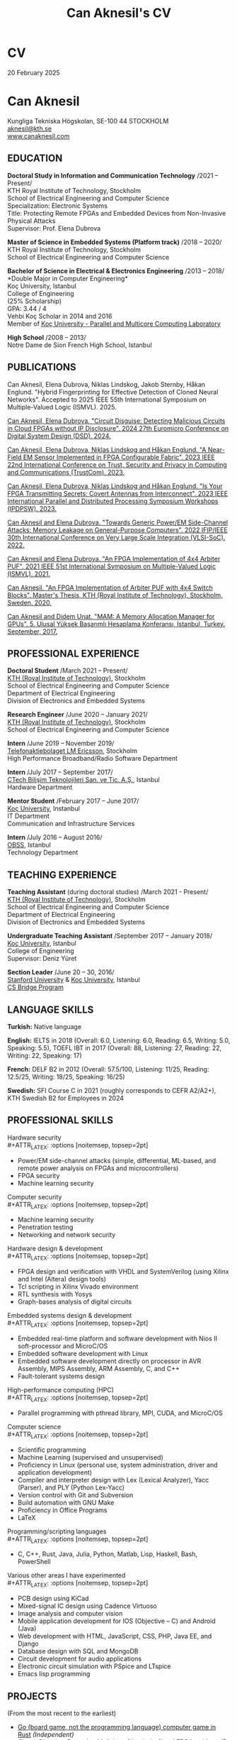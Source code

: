 #+TITLE: Can Aknesil's CV
#+AUTHOR: Can Aknesil
#+OPTIONS: toc:nil author:nil date:nil num:nil title:nil
#+LATEX_CLASS_OPTIONS: [10pt]
# #+LATEX_HEADER: \usepackage[scaled]{helvet}
#+LATEX_HEADER: \usepackage[T1]{fontenc}
#+LATEX_HEADER: \usepackage[utf8]{inputenc}
#+LATEX_HEADER: \renewcommand\familydefault{\sfdefault}
#+LATEX_HEADER: \usepackage[left=1.0in,right=1.0in,top=1.0in,bottom=1.5in]{geometry}
#+LATEX_HEADER: \usepackage{titlesec}
#+LATEX_HEADER: \titleformat{\section}{\LARGE\sffamily\bfseries}{\thesection}{0.5em}{}[{\titlerule[0.4pt]}]
#+LATEX_HEADER: \titleformat{\subsection}{\Large\sffamily\bfseries}{\thesection}{1em}{}[{\titlerule[0.4pt]}]
#+LATEX_HEADER: \titleformat{\subsubsection}{\large\sffamily\bfseries}{\thesection}{1em}{}[{\titlerule[0.4pt]}]
#+LATEX_HEADER: \usepackage{xcolor}
#+LATEX_HEADER: \hypersetup{colorlinks=true, linkcolor=blue, urlcolor=blue, filecolor=blue}
#+LATEX_HEADER: \usepackage{enumitem}
#+LATEX_HEADER: \setlength{\parindent}{0pt}
#+LATEX_HEADER: \setlength{\parskip}{10pt}
#+LATEX_HEADER: \usepackage{setspace}
#+LATEX_HEADER: \setstretch{1.12}
#+LATEX_HEADER: \AtBeginDocument{\raggedright}
#+LATEX_HEADER: \AtBeginDocument{\clubpenalty=10000}  % Prevents first line of paragraph at the bottom of a page
#+LATEX_HEADER: \AtBeginDocument{\widowpenalty=10000} % Prevents last line of paragraph at the top of a page
#+HTML_HEAD: <link rel="stylesheet" type="text/css" href="github.css" />


* CV
20 February 2025

* Can Aknesil
Kungliga Tekniska H\ouml{}gskolan, SE-100 44 STOCKHOLM\\
[[mailto:aknesil@kth.se][aknesil@kth.se]]\\
[[https://www.canaknesil.com][www.canaknesil.com]]

** EDUCATION

*Doctoral Study in Information and Communication Technology* @@latex:\hfill@@ /2021 – Present/\\
KTH Royal Institute of Technology, Stockholm\\
School of Electrical Engineering and Computer Science\\
Specialization: Electronic Systems\\
Title: Protecting Remote FPGAs and Embedded Devices from Non-Invasive Physical Attacks\\
Supervisor: Prof. Elena Dubrova

*Master of Science in Embedded Systems (Platform track)* @@latex:\hfill@@ /2018 – 2020/\\
KTH Royal Institute of Technology, Stockholm\\
School of Electrical Engineering and Computer Science

*Bachelor of Science in Electrical & Electronics Engineering* @@latex:\hfill@@ /2013 – 2018/\\
*Double Major in Computer Engineering*\\
Koç University, Istanbul\\
College of Engineering\\
(25% Scholarship)\\
GPA: 3.44 / 4\\
Vehbi Koç Scholar in 2014 and 2016\\
Member of [[https://parcorelab.ku.edu.tr/][Koç University - Parallel and Multicore Computing Laboratory]]
# September 2016 – March 2018

*High School* @@latex:\hfill@@ /2008 – 2013/\\
Notre Dame de Sion French High School, Istanbul 

** PUBLICATIONS

Can Aknesil, Elena Dubrova, Niklas Lindskog, Jakob Sternby, Håkan Englund. "Hybrid Fingerprinting for Effective Detection of Cloned Neural Networks". Accepted to 2025 IEEE 55th International Symposium on Multiple-Valued Logic (ISMVL). 2025.

[[https://doi.ieeecomputersociety.org/10.1109/DSD64264.2024.00055][Can Aknesil, Elena Dubrova. "Circuit Disguise: Detecting Malicious Circuits in Cloud FPGAs without IP Disclosure". 2024 27th Euromicro Conference on Digital System Design (DSD). 2024.]]

[[https://doi.org/10.1109/TrustCom60117.2023.00259][Can Aknesil, Elena Dubrova, Niklas Lindskog and Håkan Englund. "A Near-Field EM Sensor Implemented in FPGA Configurable Fabric". 2023 IEEE 22nd International Conference on Trust, Security and Privacy in Computing and Communications (TrustCom). 2023.]]

[[https://doi.org/10.1109/IPDPSW59300.2023.00025][Can Aknesil, Elena Dubrova, Niklas Lindskog and Håkan Englund. "Is Your FPGA Transmitting Secrets: Covert Antennas from Interconnect". 2023 IEEE International Parallel and Distributed Processing Symposium Workshops (IPDPSW). 2023.]]

[[https://doi.org/10.1109/VLSI-SoC54400.2022.9939649][Can Aknesil and Elena Dubrova. "Towards Generic Power/EM Side-Channel Attacks: Memory Leakage on General-Purpose Computers". 2022 IFIP/IEEE 30th International Conference on Very Large Scale Integration (VLSI-SoC). 2022.]]

[[https://doi.org/10.1109/ISMVL51352.2021.00035][Can Aknesil and Elena Dubrova. "An FPGA Implementation of 4x4 Arbiter PUF". 2021 IEEE 51st International Symposium on Multiple-Valued Logic (ISMVL). 2021.]]

[[http://www.diva-portal.org/smash/record.jsf?pid=diva2%3A1460662][Can Aknesil. "An FPGA Implementation of Arbiter PUF with 4x4 Switch Blocks". Master's Thesis, KTH (Royal Institute of Technology), Stockholm, Sweden. 2020.]]

[[https://www.canaknesil.com/docs/MAM_A_Memory_Allocation_Manager_for_GPUs.pdf][Can Aknesil and Didem Unat. "MAM: A Memory Allocation Manager for GPUs". 5. Ulusal Yüksek Başarımlı Hesaplama Konferansı, Istanbul, Turkey. September, 2017.]]

** PROFESSIONAL EXPERIENCE

*Doctoral Student* @@latex:\hfill@@ /March 2021 – Present/\\
[[https://www.kth.se/en][KTH (Royal Institute of Technology)]], Stockholm\\
School of Electrical Engineering and Computer Science\\
Department of Electrical Engineering\\
Division of Electronics and Embedded Systems

*Research Engineer* @@latex:\hfill@@ /June 2020 – January 2021/\\
[[https://www.kth.se/en][KTH (Royal Institute of Technology)]], Stockholm\\
School of Electrical Engineering and Computer Science

*Intern* @@latex:\hfill@@ /June 2019 – November 2019/\\
[[https://www.ericsson.com/en][Telefonaktiebolaget LM Ericsson]], Stockholm\\
High Performance Broadband/Radio Software Department

*Intern* @@latex:\hfill@@ /July 2017 – September 2017/\\
[[http://www.ctech.com.tr][CTech Bilişim Teknolojileri San. ve Tic. A.Ş.]], Istanbul\\
Hardware Department

*Mentor Student* @@latex:\hfill@@ /February 2017 – June 2017/\\
[[https://it.ku.edu.tr][Koç University]], Instanbul\\
IT Department\\
Communication and Infrastructure Services

*Intern* @@latex:\hfill@@ /July 2016 – August 2016/\\
[[http://obss.com.tr][OBSS]], Istanbul\\
Technology Department

** TEACHING EXPERIENCE

*Teaching Assistant* (during doctoral studies) @@latex:\hfill@@ /March 2021 - Present/\\
[[https://www.kth.se/en][KTH (Royal Institute of Technology)]], Stockholm\\
School of Electrical Engineering and Computer Science\\
Department of Electrical Engineering\\
Division of Electronics and Embedded Systems

*Undergraduate Teaching Assistant* @@latex:\hfill@@ /September 2017 – January 2018/\\
[[https://eng.ku.edu.tr/en/][Koç University]], Istanbul\\
College of Engineering\\
Supervisor: Deniz Yüret

*Section Leader* @@latex:\hfill@@ /June 20 – 30, 2016/\\
[[https://www.stanford.edu/][Stanford University]] & [[https://eng.ku.edu.tr/en/][Koç University]], Istanbul\\
[[http://www.csbridge.org][CS Bridge Program]]

** LANGUAGE SKILLS

*Turkish:* Native language

*English:* IELTS in 2018 (Overall: 6.0, Listening: 6.0, Reading: 6.5, Writing: 5.0, Speaking: 5.5), TOEFL IBT in 2017 (Overall: 88, Listening: 27, Reading: 22, Writing: 22, Speaking: 17)

*French:* DELF B2 in 2012 (Overall: 57.5/100, Listening: 11/25, Reading: 12.5/25, Writing: 18/25, Speaking: 16/25)

*Swedish:* SFI Course C in 2021 (roughly corresponds to CEFR A2/A2+), KTH Swedish B2 for Employees in 2024

** PROFESSIONAL SKILLS

Hardware security\\
#+ATTR_LATEX: :options [noitemsep, topsep=2pt]
- Power/EM side-channel attacks
  (simple, differential, ML-based, and remote power analysis on FPGAs and microcontrollers)
- FPGA security
- Machine learning security

Computer security\\
#+ATTR_LATEX: :options [noitemsep, topsep=2pt]
- Machine learning security
- Penetration testing
- Networking and network security
  
Hardware design & development\\
#+ATTR_LATEX: :options [noitemsep, topsep=2pt]
- FPGA design and verification with VHDL and SystemVerilog
  (using Xilinx and Intel (Altera) design tools)
- Tcl scripting in Xilinx Vivado environment
- RTL synthesis with Yosys
- Graph-bases analysis of digital circuits

Embedded systems design & development\\
#+ATTR_LATEX: :options [noitemsep, topsep=2pt]
- Embedded real-time platform and software development with Nios II soft-processor and MicroC/OS
- Embedded software development with Linux
- Embedded software development directly on processor in AVR Assembly, MIPS Assembly, ARM Assembly, C, and C++
- Fault-tolerant systems design

High-performance computing (HPC)\\
#+ATTR_LATEX: :options [noitemsep, topsep=2pt]
- Parallel programming with pthread library, MPI, CUDA, and MicroC/OS

Computer science\\
#+ATTR_LATEX: :options [noitemsep, topsep=2pt]
- Scientific programming
- Machine Learning (supervised and unsupervised)
- Proficiency in Linux (personal use, system administration, driver and application development)
- Compiler and interpreter design with Lex (Lexical Analyzer), Yacc (Parser), and PLY (Python Lex-Yacc)
- Version control with Git and Subversion
- Build automation with GNU Make
- Proficiency in Office Programs
- LaTeX

Programming/scripting languages\\
#+ATTR_LATEX: :options [noitemsep, topsep=2pt]
- C, C++, Rust, Java, Julia, Python, Matlab, Lisp, Haskell, Bash, PowerShell

Various other areas I have experimented\\
#+ATTR_LATEX: :options [noitemsep, topsep=2pt]
- PCB design using KiCad
- Mixed-signal IC design using Cadence Virtuoso
- Image analysis and computer vision
- Mobile application development for IOS (Objective – C) and Android (Java)
- Web development with HTML, JavaScript, CSS, PHP, Java EE, and Django
- Database design with SQL and MongoDB
- Circuit development for audio applications
- Electronic circuit simulation with PSpice and LTspice
- Emacs lisp programming

** PROJECTS
(From the most recent to the earliest)

- [[https://github.com/canaknesil/go-game][Go (board game, not the programming language) computer game in Rust]] /(Independent)/
- [[https://github.com/canaknesil/CircuitDisguise.jl][Circuit Disguise: Detecting Malicious Circuits in Cloud FPGAs without IP Disclosure]] /(Doctoral Study)/
- [[https://github.com/canaknesil/fpga-em-sensor][Near-field EM sensor implementations in FPGA configurable fabric]] /(Doctoral Study)/
- [[https://github.com/canaknesil/antenna-from-interconnect/][Covert antenna implementations on FPGA interconnect]] /(Doctoral Study)/
- [[https://github.com/canaknesil/rpi3-memory-leakage][Side-channel attacks on memory operations of general purpose computers]] /(Doctoral Study)/
- Side-channel attacks on Xilinx Artix-7 FPGA bitstream encryption engine /(Doctoral Study)/
- Bitstream Extraction from SPI Flash Communication /(Doctoral Study)/
- Breaking Advanced Encryption Standard (AES) on FPGA via power side-channel attack combined with deep learning /(KTH Employment)/
- Machine Learning modeling attacks on Physically Unclonable Functions (PUFs) /(KTH Employment)/
- [[https://github.com/canaknesil/4x4-apuf][FPGA implementation and statistical analysis of Arbiter PUF with 4x4 Switch Blocks]] /(MSc. Embedded Systems thesis, under the supervision of Elena Dubrova)/
- Single-Event Upset Detector (SEUD) Experiment in [[https://mistsatellite.space/][the Miniature Student Satellite (MIST)]] /(MSc. Embedded Systems final project)/
- Robust Header Compression (RoHC) for Profile 6 (TCP/IP) /(Ericsson internship)/
- Interfacing C++ high-performance radio simulation libraries from Julia, using Cxx.jl /(Ericsson summer internship)/
- [[https://github.com/canaknesil/snowflake-with-cuda][CUDA Compilation Support for Snowflake DSL]] /(Computer Engineering Final Project)/
- [[https://github.com/canaknesil/limon][Limon]]: A simple and powerful general purpose programming language /(Independent)/
- Programmable clock generator chip, RF receiver chip, and RF transmitter chip programming via BeagleBone Black /(CTech internship)/
- [[https://github.com/canaknesil/fpga-fir-filter-generator][FPGA C++ Framework for FIR Filtering Applications]] /(Electrical & Electronics Engineering Final Project)/
- [[https://github.com/canaknesil/mam][MAM: A Memory Allocation Manager for GPUs]], in C, compatible with C++ and CUDA [[https://parcorelab.ku.edu.tr/][/(ParCoreLab)/]]
- HR Job Advert & Application Management Web Application, in Java /(OBSS Summer Internship)/
- [[https://github.com/canaknesil/cannons-algorithm-mpi][Cannon’s matrix multiplication algorithm, in C, using MPI library]] /(Independent)/
- Unix-style operating system shell, in C, on Linux /(During undergraduate study)/
- Air traffic control simulator, in C++, using pthread.h library /(During undergraduate study)/
- Cache simulator, in C /(During undergraduate study)/
- Sound Transmission via Amplitude Modulation of Light, electronic circuit and simulation on PSpice /(During undergraduate study)/
- Digital clock, on FPGA board using VHDL /(During undergraduate study)/

A subset of my projects can be found [[https://github.com/canaknesil][here]].

** AWARDS

- Vehbi Koç Scholar 2014, 2016
- International mathematical competition named "Le Kangourou des mathématiques", 22th among 10627 participants, 2011

** CONFERENCES & WORKSHOPS

- [[https://dsd-seaa.com/dsd2024/][27th Euromicro Conference Series on Digital System Design]]. Presented a research paper. /(2024)/
- [[https://cysep.conf.kth.se/][Cybersecurity and Privacy (CySeP) Summer School]]. /(2024)/
- [[https://raw.necst.it/][30th Reconfigurable Architectures Workshop (RAW)]]. Presented a research paper. /(2023)/
- [[https://vlsisoc2022.com/][30th IFIP/IEEE International Conference on Very Large Scale Integration (VLSI-SoC)]]. Presented a research paper. /(2022)/
- [[http://www.fpgaworld.com/][FPGAworld Conference]] in Stockholm. /(2022)/
- [[http://www.mvl.jpn.org/ISMVL2021/][IEEE 51st International Symposium on Multiple-Valued Logic (ISMVL)]]. Presented a research paper. /(2021)/
- [[https://sscs.ieee.org/][Solid-State Circuits Directions Inaugural Workshop: Hardware Security]]. /(2020)/
- [[https://www.tecosa.center.kth.se/][TECoSA Federated Learning Workshop]]. /(2020)/
- [[http://www.fpgaworld.com/][FPGAworld Conference]] in Stockholm. /(2019)/
- [[http://www.fpgaworld.com/][FPGAworld Conference]] in Stockholm. /(2018)/
- [[http://www.basarim.org.tr][National High Performance Computing Conference (BAŞARIM)]] (Ulusal Yüksek Başarımlı Hesaplama Konferansı). Presented a research paper. /(2017)/

- Training named "Neuroscience for Leadership" at Kariyer.Net /(2017)/
- Training named "Idea Production Techniques" at Kariyer.Net /(2017)/
- Training named "Communication Mastery" at Kariyer.Net /(2017)/
- Training named "Personal Quality" at Kariyer.Net /(2017)/
- Training named "Sustainable Motivation" at Kariyer.Net /(2017)/
- Training named "Gamification" at Kariyer.Net /(2017)/

- Participated to workshop organized by NDS to "Istanbul Technical University Energy Institute Nuclear Researches Division". Observation of "ITU TRIGA Mark-II Training and Research Reactor". /(2012)/

** HOBBIES & INTERESTS

- Music: Piano, Oud (A Classical Turkish Musical Instrument), and Guitar
  - London College of Music Piano Examinations, Grade 5
  - Koç Orchestra, piano and keyboard, during 3 years. Performed 7 concerts
  - Water Clock (band), keyboard, during 1 year. Performed 2 concert

- Summer sports: Sailing, Windsurfing
  - Have an Amateur Yacht Captain License
  - Participated to optimist courses at Ataköy Marine
  - Participated to sailing education at Istanbul Sailing Club
  - Officially licensed, intermediate level windsurfer registered with the Turkish Sailing Federation.

- Tennis, Table tennis, Badminton
  - Table tennis team member in Notre Dame de Sion (high school)

- Winter sports: Skiing, Ice skating


